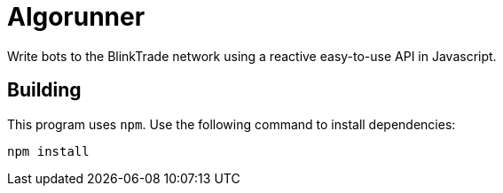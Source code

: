 = Algorunner

Write bots to the BlinkTrade network using a reactive easy-to-use API in
Javascript.

== Building

This program uses `npm`. Use the following command to install dependencies:

[source,shell]
----
npm install
----
